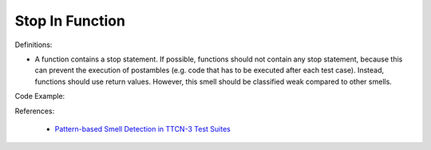 Stop In Function
^^^^^
Definitions:

* A function contains a stop statement. If possible, functions should not contain any stop statement, because this can prevent the execution of postambles (e.g. code that has to be executed after each test case). Instead, functions should use return values. However, this smell should be classified weak compared to other smells.


Code Example:

References:

 * `Pattern-based Smell Detection in TTCN-3 Test Suites <http://citeseerx.ist.psu.edu/viewdoc/download?doi=10.1.1.144.6997&rep=rep1&type=pdf>`_


